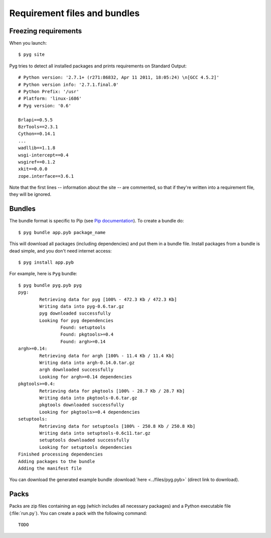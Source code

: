 Requirement files and bundles
=============================

.. _reqs:

Freezing requirements
---------------------

.. versionchanged:: 0.7
    From Pyg v0.7 onwards, this command has been renamed ``pyg site``.

When you launch::

    $ pyg site

Pyg tries to detect all installed packages and prints requirements on Standard Output::

    # Python version: '2.7.1+ (r271:86832, Apr 11 2011, 18:05:24) \n[GCC 4.5.2]'
    # Python version info: '2.7.1.final.0'
    # Python Prefix: '/usr'
    # Platform: 'linux-i686'
    # Pyg version: '0.6'
    
    Brlapi==0.5.5
    BzrTools==2.3.1
    Cython==0.14.1
    ...
    wadllib==1.1.8
    wsgi-intercept==0.4
    wsgiref==0.1.2
    xkit==0.0.0
    zope.interface==3.6.1

Note that the first lines -- information about the site -- are commented, so that if they're written into a requirement file, they will be ignored.

.. program:: site

.. option:: -f <path>, --file <path>

    Write requirements into the specified file.
    Equivalent to::

        $ pyg site > reqfile.txt

.. option:: -c, --count

    Return the number of installed packages::

        $ pyg site -c
        55

.. option:: -n, --no-info

    Do not add site information::

        $ pyg site -n
        Brlapi==0.5.5
        BzrTools==2.3.1
        Cython==0.14.1
        ...
        wadllib==1.1.8
        wsgi-intercept==0.4
        wsgiref==0.1.2
        xkit==0.0.0
        zope.interface==3.6.1

.. _bundles:

Bundles
-------

.. program:: bundle

The bundle format is specific to Pip (see `Pip documentation <http://www.pip-installer.org/en/latest/index.html#bundles>`_).
To create a bundle do::

    $ pyg bundle app.pyb package_name

This will download all packages (including dependencies) and put them in a bundle file.
Install packages from a bundle is dead simple, and you don't need internet access::

    $ pyg install app.pyb

For example, here is ``Pyg`` bundle::

    $ pyg bundle pyg.pyb pyg
    pyg:
            Retrieving data for pyg [100% - 472.3 Kb / 472.3 Kb]               
            Writing data into pyg-0.6.tar.gz
            pyg downloaded successfully
            Looking for pyg dependencies
                    Found: setuptools
                    Found: pkgtools>=0.4
                    Found: argh>=0.14
    argh>=0.14:
            Retrieving data for argh [100% - 11.4 Kb / 11.4 Kb]             
            Writing data into argh-0.14.0.tar.gz
            argh downloaded successfully
            Looking for argh>=0.14 dependencies
    pkgtools>=0.4:
            Retrieving data for pkgtools [100% - 28.7 Kb / 28.7 Kb]              
            Writing data into pkgtools-0.6.tar.gz
            pkgtools downloaded successfully
            Looking for pkgtools>=0.4 dependencies
    setuptools:
            Retrieving data for setuptools [100% - 250.8 Kb / 250.8 Kb]
            Writing data into setuptools-0.6c11.tar.gz
            setuptools downloaded successfully
            Looking for setuptools dependencies
    Finished processing dependencies
    Adding packages to the bundle
    Adding the manifest file


You can download the generated example bundle :download:`here <../files/pyg.pyb>` (direct link to download).

.. option:: -r <path>, --req-file <path>

    .. versionadded:: 0.5

    Specify requirement files containing packages to add. This option can be repeated many times::

        $ pyg bundle bundlename.pybundle -r myreqs.txt -r other_reqs ...

.. option:: -e <requirement>, --exclude <requirement>

    .. versionadded:: 0.5

    Specify packages to exclude from the bundle (can be repeated many times)::

        $ pyg bundle pyg.pyb pyg -e argh -e pkgtools<=0.3


.. option:: -d, --use-develop

    .. versionadded:: 0.7

    If specified, for every package look for a local (*develop*) package. If it does not find it, it will download it from PyPI::

        $ pyg bundle pyg pyg -d
        pyg:
                Looking for a local package...
                Looking for pyg dependencies
                        Found: setuptools
                        Found: pkgtools>=0.6.1
                        Found: argh
        argh:
                Looking for a local package...
                Cannot find the location of argh
                Retrieving data for argh [100% - 11.4 Kb / 11.4 Kb]             
                Writing data into argh-0.14.0.tar.gz
                argh downloaded successfully
                Looking for argh dependencies
        pkgtools>=0.6.1:
                Looking for a local package...
                Looking for pkgtools>=0.6.1 dependencies
        setuptools:
                Looking for a local package...
                Cannot find the location of setuptools
                Retrieving data for setuptools [100% - 250.8 Kb / 250.8 Kb] 
                Writing data into setuptools-0.6c11.tar.gz
                setuptools downloaded successfully
                Looking for setuptools dependencies
        Finished processing dependencies
        Adding packages to the bundle
        Adding the manifest file


.. _pack_doc:

Packs
-----

.. program:: pack

.. versionadded:: 0.7

Packs are zip files containing an egg (which includes all necessary packages) and a Python executable file (:file:`run.py`).
You can create a pack with the following command::

    TODO